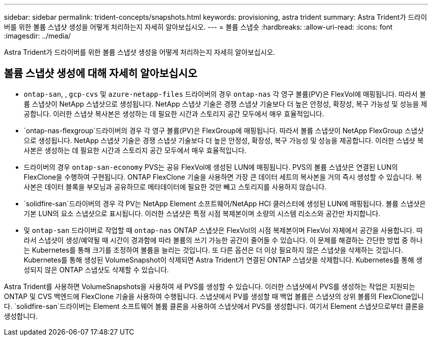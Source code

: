 ---
sidebar: sidebar 
permalink: trident-concepts/snapshots.html 
keywords: provisioning, astra trident 
summary: Astra Trident가 드라이버를 위한 볼륨 스냅샷 생성을 어떻게 처리하는지 자세히 알아보십시오. 
---
= 볼륨 스냅숏
:hardbreaks:
:allow-uri-read: 
:icons: font
:imagesdir: ../media/


[role="lead"]
Astra Trident가 드라이버를 위한 볼륨 스냅샷 생성을 어떻게 처리하는지 자세히 알아보십시오.



== 볼륨 스냅샷 생성에 대해 자세히 알아보십시오

*  `ontap-san`, , `gcp-cvs` 및 `azure-netapp-files` 드라이버의 경우 `ontap-nas` 각 영구 볼륨(PV)은 FlexVol에 매핑됩니다. 따라서 볼륨 스냅샷이 NetApp 스냅샷으로 생성됩니다. NetApp 스냅샷 기술은 경쟁 스냅샷 기술보다 더 높은 안정성, 확장성, 복구 가능성 및 성능을 제공합니다. 이러한 스냅샷 복사본은 생성하는 데 필요한 시간과 스토리지 공간 모두에서 매우 효율적입니다.
*  `ontap-nas-flexgroup`드라이버의 경우 각 영구 볼륨(PV)은 FlexGroup에 매핑됩니다. 따라서 볼륨 스냅샷이 NetApp FlexGroup 스냅샷으로 생성됩니다. NetApp 스냅샷 기술은 경쟁 스냅샷 기술보다 더 높은 안정성, 확장성, 복구 가능성 및 성능을 제공합니다. 이러한 스냅샷 복사본은 생성하는 데 필요한 시간과 스토리지 공간 모두에서 매우 효율적입니다.
* 드라이버의 경우 `ontap-san-economy` PVS는 공유 FlexVol에 생성된 LUN에 매핑됩니다. PVS의 볼륨 스냅샷은 연결된 LUN의 FlexClone을 수행하여 구현됩니다. ONTAP FlexClone 기술을 사용하면 가장 큰 데이터 세트의 복사본을 거의 즉시 생성할 수 있습니다. 복사본은 데이터 블록을 부모님과 공유하므로 메타데이터에 필요한 것만 빼고 스토리지를 사용하지 않습니다.
*  `solidfire-san`드라이버의 경우 각 PV는 NetApp Element 소프트웨어/NetApp HCI 클러스터에 생성된 LUN에 매핑됩니다. 볼륨 스냅샷은 기본 LUN의 요소 스냅샷으로 표시됩니다. 이러한 스냅샷은 특정 시점 복제본이며 소량의 시스템 리소스와 공간만 차지합니다.
* 및 `ontap-san` 드라이버로 작업할 때 `ontap-nas` ONTAP 스냅샷은 FlexVol의 시점 복제본이며 FlexVol 자체에서 공간을 사용합니다. 따라서 스냅샷이 생성/예약될 때 시간이 경과함에 따라 볼륨의 쓰기 가능한 공간이 줄어들 수 있습니다. 이 문제를 해결하는 간단한 방법 중 하나는 Kubernetes를 통해 크기를 조정하여 볼륨을 늘리는 것입니다. 또 다른 옵션은 더 이상 필요하지 않은 스냅샷을 삭제하는 것입니다. Kubernetes를 통해 생성된 VolumeSnapshot이 삭제되면 Astra Trident가 연결된 ONTAP 스냅샷을 삭제합니다. Kubernetes를 통해 생성되지 않은 ONTAP 스냅샷도 삭제할 수 있습니다.


Astra Trident를 사용하면 VolumeSnapshots을 사용하여 새 PVS를 생성할 수 있습니다. 이러한 스냅샷에서 PVS를 생성하는 작업은 지원되는 ONTAP 및 CVS 백엔드에 FlexClone 기술을 사용하여 수행됩니다. 스냅샷에서 PV를 생성할 때 백업 볼륨은 스냅샷의 상위 볼륨의 FlexClone입니다.  `solidfire-san`드라이버는 Element 소프트웨어 볼륨 클론을 사용하여 스냅샷에서 PVS를 생성합니다. 여기서 Element 스냅샷으로부터 클론을 생성합니다.
